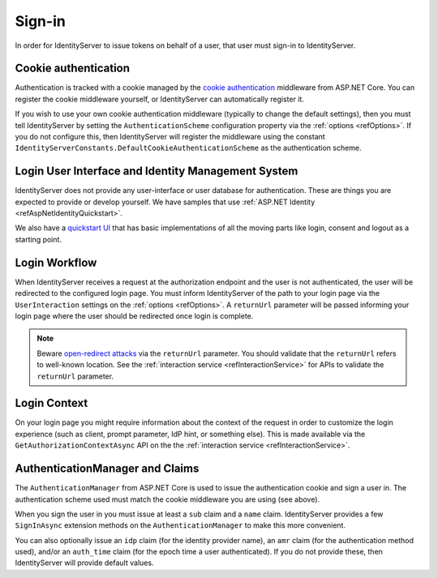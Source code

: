 .. _refSignIn:
Sign-in
=======

In order for IdentityServer to issue tokens on behalf of a user, that user must sign-in to IdentityServer.

Cookie authentication
^^^^^^^^^^^^^^^^^^^^^
Authentication is tracked with a cookie managed by the `cookie authentication <https://docs.microsoft.com/en-us/aspnet/core/security/authentication/cookie>`_ middleware from ASP.NET Core.
You can register the cookie middleware yourself, or IdentityServer can automatically register it.

If you wish to use your own cookie authentication middleware (typically to change the default settings), then you must tell IdentityServer by setting the 
``AuthenticationScheme`` configuration property via the :ref:`options <refOptions>`.
If you do not configure this, then IdentityServer will register the middleware using the constant ``IdentityServerConstants.DefaultCookieAuthenticationScheme`` 
as the authentication scheme.

Login User Interface and Identity Management System
^^^^^^^^^^^^^^^^^^^^^^^^^^^^^^^^^^^^^^^^^^^^^^^^^^^
IdentityServer does not provide any user-interface or user database for authentication.
These are things you are expected to provide or develop yourself.
We have samples that use :ref:`ASP.NET Identity <refAspNetIdentityQuickstart>`.

We also have a `quickstart UI <https://github.com/IdentityServer/IdentityServer4.Quickstart.UI>`_ that has basic implementations of all the moving parts like login, consent and logout as a starting point.

Login Workflow
^^^^^^^^^^^^^^
When IdentityServer receives a request at the authorization endpoint and the user is not authenticated, the user will be redirected to the configured login page.
You must inform IdentityServer of the path to your login page via the ``UserInteraction`` settings on the :ref:`options <refOptions>`.
A ``returnUrl`` parameter will be passed informing your login page where the user should be redirected once login is complete.

.. image:: images/signin_flow.png

.. Note:: Beware `open-redirect attacks <https://en.wikipedia.org/wiki/URL_redirection#Security_issues>`_ via the ``returnUrl`` parameter. You should validate that the ``returnUrl`` refers to well-known location. See the :ref:`interaction service <refInteractionService>` for APIs to validate the ``returnUrl`` parameter.

Login Context
^^^^^^^^^^^^^
On your login page you might require information about the context of the request in order to customize the login experience 
(such as client, prompt parameter, IdP hint, or something else).
This is made available via the ``GetAuthorizationContextAsync`` API on the the :ref:`interaction service <refInteractionService>`.

AuthenticationManager and Claims
^^^^^^^^^^^^^^^^^^^^^^^^^^^^^^^^
The ``AuthenticationManager`` from ASP.NET Core is used to issue the authentication cookie and sign a user in. 
The authentication scheme used must match the cookie middleware you are using (see above).

When you sign the user in you must issue at least a ``sub`` claim and a ``name`` claim.
IdentityServer provides a few ``SignInAsync`` extension methods on the ``AuthenticationManager`` to make this more convenient.

You can also optionally issue an ``idp`` claim (for the identity provider name), an ``amr`` claim (for the authentication method used), and/or an ``auth_time`` claim (for the epoch time a user authenticated).
If you do not provide these, then IdentityServer will provide default values.

